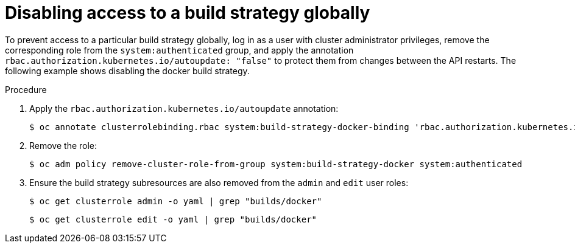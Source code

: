 // Module included in the following assemblies:
//
// * builds/securing-builds-by-strategy.adoc


:_mod-docs-content-type: PROCEDURE
[id="builds-disabling-build-strategy-globally_{context}"]
= Disabling access to a build strategy globally

To prevent access to a particular build strategy globally, log in as a user with cluster administrator privileges, remove the corresponding role from the `system:authenticated` group, and apply the annotation `rbac.authorization.kubernetes.io/autoupdate: "false"` to protect them from changes between the API restarts. The following example shows disabling the docker build strategy.

.Procedure

. Apply the `rbac.authorization.kubernetes.io/autoupdate` annotation:
+
[source,terminal]
----
$ oc annotate clusterrolebinding.rbac system:build-strategy-docker-binding 'rbac.authorization.kubernetes.io/autoupdate=false' --overwrite
----

. Remove the role:
+
[source,terminal]
----
$ oc adm policy remove-cluster-role-from-group system:build-strategy-docker system:authenticated
----

. Ensure the build strategy subresources are also removed from the `admin` and `edit` user roles:
+
[source,terminal]
----
$ oc get clusterrole admin -o yaml | grep "builds/docker"
----
+
[source,terminal]
----
$ oc get clusterrole edit -o yaml | grep "builds/docker"
----
